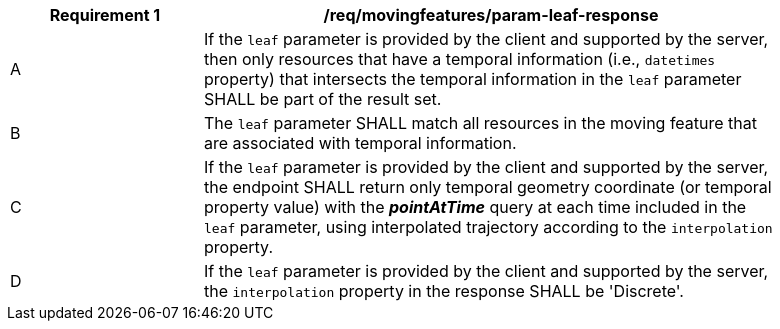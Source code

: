 [[req_mf_leaf-parameter-response]]
[width="90%",cols="2,6a",options="header"]
|===
^|*Requirement {counter:req-id}* |*/req/movingfeatures/param-leaf-response*
^|A | If the `leaf` parameter is provided by the client and supported by the server, then only resources that have a temporal information (i.e., `datetimes` property) that intersects the temporal information in the `leaf` parameter SHALL be part of the result set.
^|B | The `leaf` parameter SHALL match all resources in the moving feature that are associated with temporal information.
^|C | If the `leaf` parameter is provided by the client and supported by the server, the endpoint SHALL return only temporal geometry coordinate (or temporal property value) with the *_pointAtTime_* query at each time included in the `leaf` parameter, using interpolated trajectory according to the `interpolation` property.
^|D | If the `leaf` parameter is provided by the client and supported by the server, the `interpolation` property in the response SHALL be 'Discrete'.
|===